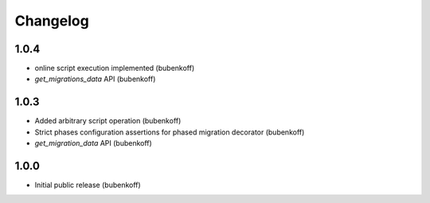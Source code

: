 Changelog
=========

1.0.4
-----

* online script execution implemented (bubenkoff)
* `get_migrations_data` API (bubenkoff)

1.0.3
-----

* Added arbitrary script operation (bubenkoff)
* Strict phases configuration assertions for phased migration decorator (bubenkoff)
* `get_migration_data` API (bubenkoff)

1.0.0
-----

* Initial public release (bubenkoff)
